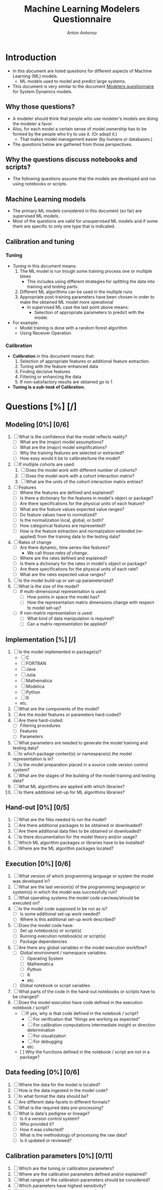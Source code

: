 #+TITLE: Machine Learning Modelers Questionnaire
#+AUTHOR: Anton Antonov
#+EMAIL: antononcube@posteo.net
#+TODO: TODO ONGOING MAYBE | DONE CANCELED 
#+OPTIONS: toc:0 num:0

* Introduction
- In this document are listed questions for different aspects of
  Machine Learning (ML) models.
  - ML models used to model and predict large systems.
- This document is very similar to the document [[https://github.com/antononcube/SystemModeling/blob/master/org/Modelers-questionnaire.org][Modelers questionnaire]]
  for System Dynamics models.
** Why those questions?
- A modeler should think that people who use modeler's models are doing
  the modeler a favor.
- Also, for each model a certain sense of model ownership has to be
  formed by the people who try to use it. (Or adopt it.)
  - That makes model management easier (by humans or databases.) 
- The questions below are gathered from those perspectives.
** Why the questions discuss notebooks and scripts?
- The following questions assume that the models are developed and run
  using notebooks or scripts.
** Machine Learning models
- The primary ML models considered in this document (so far) are supervised ML models.
- Most of the questions are valid for unsupervised ML models and if
  some them are specific to only one type that is indicated.
** Calibration and tuning
*** Tuning
- /Tuning/ in this document means:
  1) The ML model is run trough some training process one or multiple
     times
     - This includes using different strategies for splitting the data
       into training and testing parts.
  2) Different ML algorithms can be used in the multiple runs
  3) Appropriate post-training parameters have been chosen in order to make the obtained ML model more operational
     - In supervised ML case the last point above means:
       - Selection of appropriate parameters to predict with the model.
- For example:
  - Model training is done with a random forest algorithm
  - Using Receiver Operation
*** Calibration
- *Calibration* in this document means that:
  1) Selection of appropriate features or additional feature extraction.
  2) Tuning with the feature-enhanced data
  3) Finding decisive features
  4) Filtering or enhancing the data
  5) If non-satisfactory results are obtained go to 1
- *Tuning is a /sub-task/ of Calibration.*
* Questions [%] [/]
** Modeling [0%] [0/6]
1) [ ] What is the confidence that the model reflects reality?
   - [ ] What are the (major) model assumptions?
   - [ ] What are the (major) model simplifications?
   - [ ] Why the training features are selected or extracted?
   - [ ] How easy would it be to calibrate/tune the model?
2) [ ] If multiple cohorts are used:
   1) [ ] Does the model work with different number of cohorts?
   2) [ ] Does the model work with a cohort interaction matrix?
   3) [ ] What are the units of the cohort interaction matrix entries?
3) [ ] Features
   - [ ] Where the features are defined and explained?
   - [ ] Is there a dictionary for the features in model's object or package?
   - [ ] Are there specifications for the physical units of each feature?
   - [ ] What are the feature values expected value ranges?
   - [ ] Do feature values have to normalized?
   - [ ] Is the normalization local, global, or both?
   - [ ] How categorical features are represented?
   - [ ] How is the feature extraction and normalization extended (re-applied)
     from the training data to the testing data?
4) [ ] Rates of change 
   - [ ] Are there dynamic, time series-like features?
     - We call those /rates of change/.
   - [ ] Where are the rates defined and explained?
   - [ ] Is there a dictionary for the rates in model's object or package?
   - [ ] Are there specifications for the physical units of each rate?
   - [ ] What are the rates expected value ranges?
5) [ ] Is the model build-up or set-up parameterized?
6) [ ] What is the size of the model?
   - [ ] If multi-dimensional representation is used:
     - [ ] How points in space the model has?
     - [ ] How the representation matrix dimensions change with respect to model set-up?
   - [ ] If non-matrix representation is used:
     - [ ] What kind of data manipulation is required?
     - [ ] Can a matrix representation be applied?
** Implementation [%] [/]
1) [ ] Is the model implemented in package(s)?
   - [ ] C
   - [ ] FORTRAN
   - [ ] Java
   - [ ] Julia
   - [ ] Mathematica
   - [ ] Modelica
   - [ ] Python
   - [ ] R
   - etc.
2) [ ] What are the components of the model?
3) [ ] Are the model features or parameters hard-coded?
4) [ ] Are there hard-coded:
   - [ ] Filtering procedures
   - [ ] Features
   - [ ] Parameters
5) [ ] What parameters are needed to generate the model training and
   testing data?
6) [ ] In which package context(s) or namespace(s) the model
   representation is in?
7) [ ] Is the model preparation placed in a source code version control system?
8) [ ] What are the stages of the building of the model training and
   testing data?
9) [ ] What ML algorithms are applied with which libraries?
10) [ ] Is there additional set-up for ML algorithms libraries?
** Hand-out [0%] [0/5]
1) [ ] What are the files needed to run the model?
2) [ ] Are there additional packages to be obtained or downloaded?
3) [ ] Are there additional data files to be obtained or downloaded?
4) [ ] Is there documentation for the model theory and/or usage?
5) [ ] Which ML algorithm packages or libraries have to be installed?
6) [ ] Where are the ML algorithm packages located?
** Execution [0%] [0/6]
1) [ ] What version of which programming language or system the model was developed in?
2) [ ] What are the last version(s) of the programming language(s) or system(s) in which the model was successfully run?
3) [ ] What operating systems the model code can/was/should be executed on?
4) [ ] Is the model code supposed to be run as is?
   - [ ] Is some additional set-up work needed?
   - [ ] Where is this additional set-up work described?
5) [ ] Does the model code have:
   - [ ] Set up notebook(s) or script(s)
   - [ ] Running execution notebook(s) or script(s)
   - [ ] Package dependencies
6) [ ] Are there any global variables in the model execution workflow?
   - [ ] Global environment / namespace variables:
     - [ ] Operating System
     - [ ] Mathematica
     - [ ] Python
     - [ ] R
     - etc.
   - [ ] Global notebook or script variables
7) [ ] What parts of the code in the hand-out notebooks or scripts have to be changed?
8) [ ] Does the model execution have code defined in the execution notebook / script?
   - [ ] If yes, why is that code defined in the notebook / script?
     - [ ] For verification that "things are working as expected"
     - [ ] For calibration computations intermediate insight or direction determination
     - [ ] For visualization
     - [ ] For debugging
     - etc.
   - [  ] Why the functions defined in the notebook / script are not in a package?
** Data feeding [0%] [0/6]
1) [ ] Where the data for the model is located?
2) [ ] How is the data ingested in the model code?
3) [ ] In what format the data should be?
4) [ ] Are different data-facets in different formats?
5) [ ] What is the required data pre-processing?
6) [ ] What is data's pedigree or lineage?
   - [ ] Is it a version control system?
   - [ ] Who provided it?
   - [ ] How it was collected?
   - [ ] What is the methodology of processing the raw data?
   - [ ] Is it updated or reviewed?
** Calibration parameters [0%] [0/11]
1) [ ] Which are the tuning or calibration parameters?
2) [ ] Where are the calibration parameters defined and/or explained?
3) [ ] What ranges of the calibration parameters should be considered?
4) [ ] Which parameters have highest sensitivity?
5) [ ] Which parameters are most important?
   - [ ] Have most impact on the results of interest
   - [ ] Influence the system dynamics or evolution the most
   - [ ] From economics perspective
   - etc.
6) [ ] Has calibration of the model been done or attempted?
7) [ ] How long the calibration process should take?
8) [ ] What are the calibration targets?
   - When supervised ML is conducted then /targets/ means "target classes".
9) [ ] Is it needed to pre-process the data used in the calibration?
10) [ ] Should features be aggregated in some way in order to use the calibration targets?
11) [ ] Should the model be enhanced with additional features in order to calibrate with certain types of targets?
** Feature importance
1) [ ] Is feature importance conducted?
2) [ ] Which features are most important?
3) [ ] Is it possible to reduce remove some features and have the same results?
4) [ ] How is the feature importance determined?
** Supervised ML metrics
1) [ ] What are the desired precision and recall?
2) [ ] Which classification results have most confidence?
3) [ ] Which classification results have least confidence?
4) [ ] What Receiver Operating Characteristics (ROC) are used?
5) [ ] How long does it take to train the classifier?
6) [ ] Was there a validation set?
7) [ ] Was K-fold training used?
** Numerical computations [%] [/]
1) [ ] What are the expected precision and accuracy goals for the
   numerical predictions?
** Unit testing [0%] [0/2]
1) [ ] Does the model have unit tests?
   - [ ] Expected outcomes tests
   - [ ] No-brainer tests
   - [ ] Consistency tests
2) [ ] Does the data have unit tests?
   - [ ] What are the expected data size(s)?
   - [ ] What are the expected data properties?
   - [ ] Is the data expected to have missing values?
   - [ ] Are there expected distributions of different variables found in data?
   - [ ] Other types of tests
** Possible issues
1) List possible issues when executing the model.
2) How to troubleshoot known, expected possible issues?

